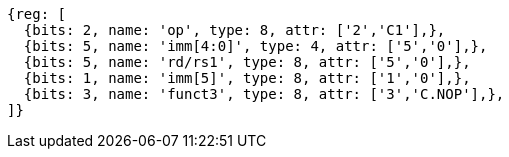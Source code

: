 //

[wavedrom, ,svg]

....
{reg: [
  {bits: 2, name: 'op', type: 8, attr: ['2','C1'],},
  {bits: 5, name: 'imm[4:0]', type: 4, attr: ['5','0'],},
  {bits: 5, name: 'rd/rs1', type: 8, attr: ['5','0'],},
  {bits: 1, name: 'imm[5]', type: 8, attr: ['1','0'],},
  {bits: 3, name: 'funct3', type: 8, attr: ['3','C.NOP'],},
]}
....